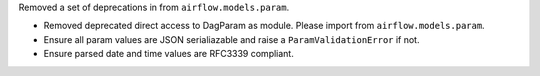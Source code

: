 Removed a set of deprecations in from ``airflow.models.param``.

- Removed deprecated direct access to DagParam as module. Please import from ``airflow.models.param``.
- Ensure all param values are JSON serialiazable and raise a ``ParamValidationError`` if not.
- Ensure parsed date and time values are RFC3339 compliant.
